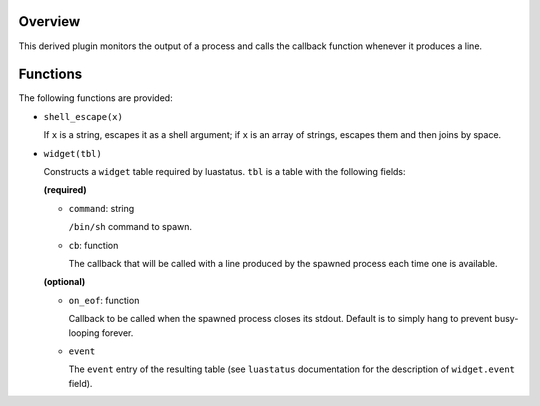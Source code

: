 .. :X-man-page-only: luastatus-plugin-pipe
.. :X-man-page-only: #####################
.. :X-man-page-only:
.. :X-man-page-only: ##########################################
.. :X-man-page-only: process output reader plugin for luastatus
.. :X-man-page-only: ##########################################
.. :X-man-page-only:
.. :X-man-page-only: :Copyright: LGPLv3
.. :X-man-page-only: :Manual section: 7


Overview
========
This derived plugin monitors the output of a process and calls the callback function whenever it
produces a line.

Functions
=========
The following functions are provided:

* ``shell_escape(x)``

  If ``x`` is a string, escapes it as a shell argument; if ``x`` is an array of strings, escapes
  them and then joins by space.

* ``widget(tbl)``

  Constructs a ``widget`` table required by luastatus. ``tbl`` is a table with the following
  fields:

  **(required)**

  - ``command``: string

    ``/bin/sh`` command to spawn.

  - ``cb``: function

    The callback that will be called with a line produced by the spawned process each time one
    is available.

  **(optional)**

  - ``on_eof``: function

    Callback to be called when the spawned process closes its stdout. Default is to simply
    hang to prevent busy-looping forever.

  - ``event``

    The ``event`` entry of the resulting table (see ``luastatus`` documentation for the
    description of ``widget.event`` field).
